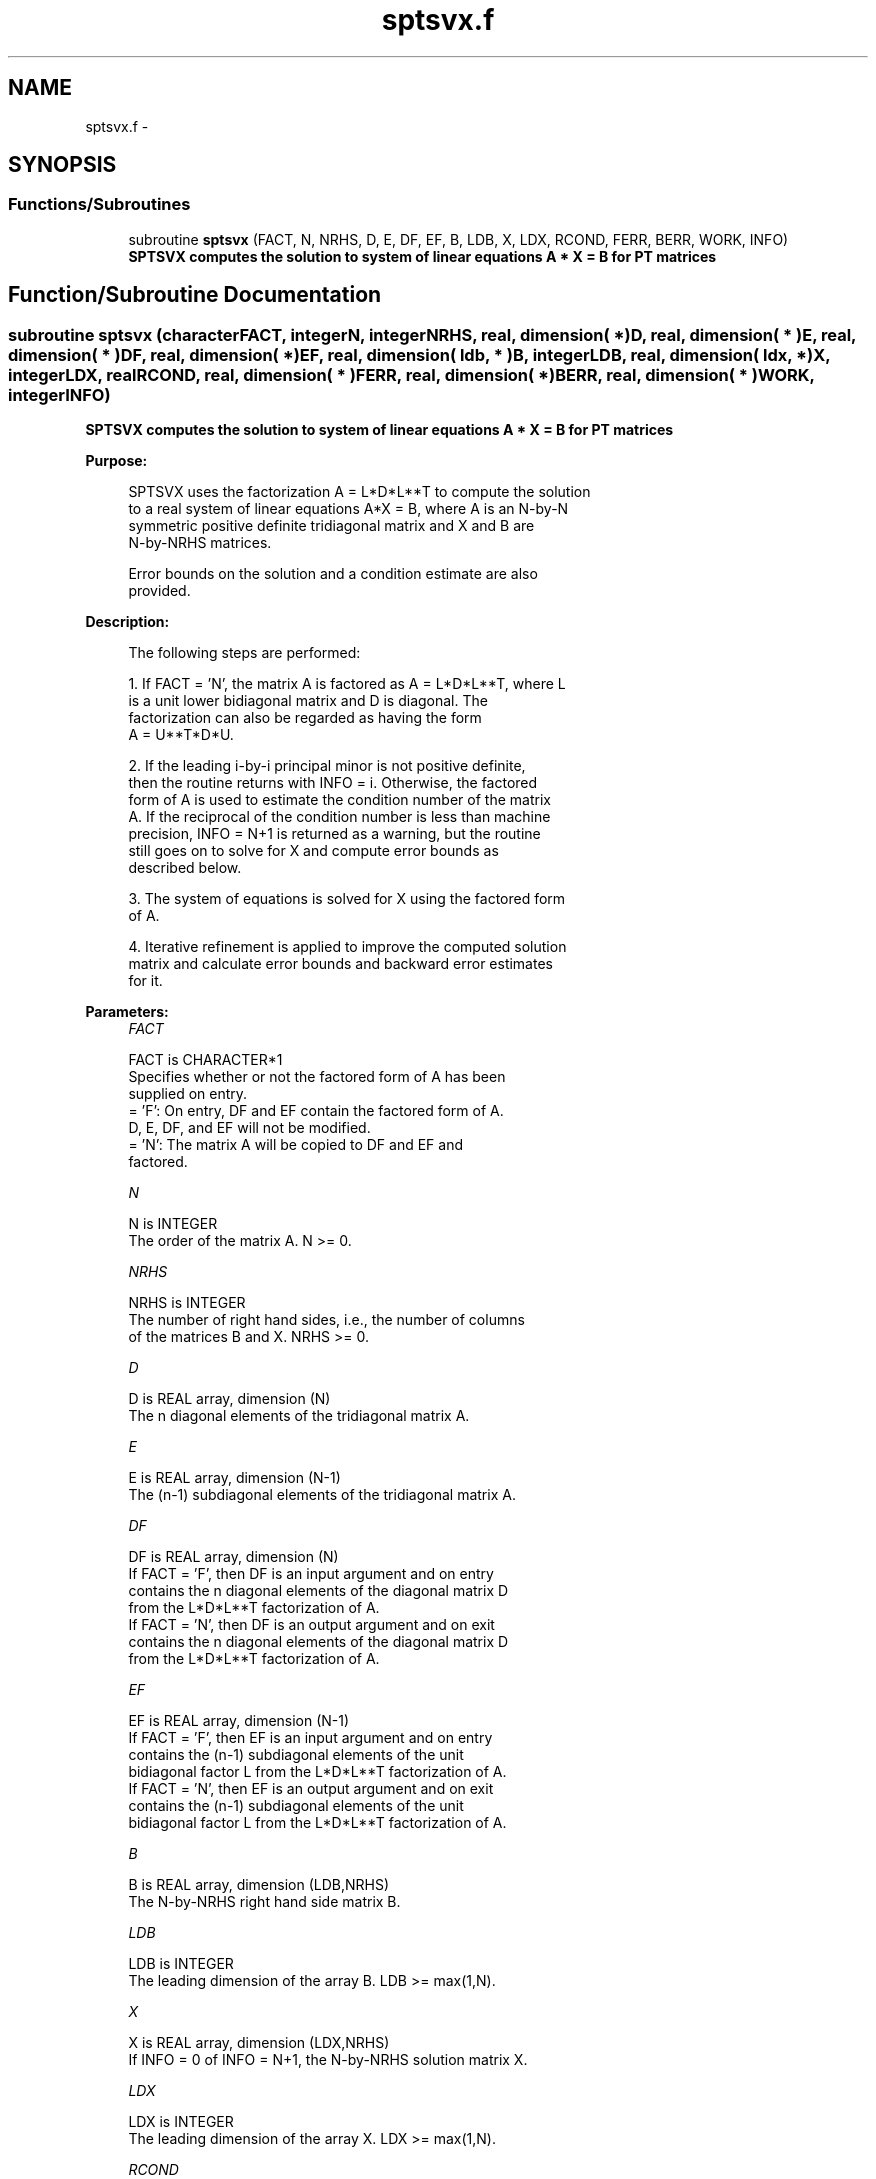 .TH "sptsvx.f" 3 "Sat Nov 16 2013" "Version 3.4.2" "LAPACK" \" -*- nroff -*-
.ad l
.nh
.SH NAME
sptsvx.f \- 
.SH SYNOPSIS
.br
.PP
.SS "Functions/Subroutines"

.in +1c
.ti -1c
.RI "subroutine \fBsptsvx\fP (FACT, N, NRHS, D, E, DF, EF, B, LDB, X, LDX, RCOND, FERR, BERR, WORK, INFO)"
.br
.RI "\fI\fB SPTSVX computes the solution to system of linear equations A * X = B for PT matrices\fP \fP"
.in -1c
.SH "Function/Subroutine Documentation"
.PP 
.SS "subroutine sptsvx (characterFACT, integerN, integerNRHS, real, dimension( * )D, real, dimension( * )E, real, dimension( * )DF, real, dimension( * )EF, real, dimension( ldb, * )B, integerLDB, real, dimension( ldx, * )X, integerLDX, realRCOND, real, dimension( * )FERR, real, dimension( * )BERR, real, dimension( * )WORK, integerINFO)"

.PP
\fB SPTSVX computes the solution to system of linear equations A * X = B for PT matrices\fP  
.PP
\fBPurpose: \fP
.RS 4

.PP
.nf
 SPTSVX uses the factorization A = L*D*L**T to compute the solution
 to a real system of linear equations A*X = B, where A is an N-by-N
 symmetric positive definite tridiagonal matrix and X and B are
 N-by-NRHS matrices.

 Error bounds on the solution and a condition estimate are also
 provided.
.fi
.PP
 
.RE
.PP
\fBDescription: \fP
.RS 4

.PP
.nf
 The following steps are performed:

 1. If FACT = 'N', the matrix A is factored as A = L*D*L**T, where L
    is a unit lower bidiagonal matrix and D is diagonal.  The
    factorization can also be regarded as having the form
    A = U**T*D*U.

 2. If the leading i-by-i principal minor is not positive definite,
    then the routine returns with INFO = i. Otherwise, the factored
    form of A is used to estimate the condition number of the matrix
    A.  If the reciprocal of the condition number is less than machine
    precision, INFO = N+1 is returned as a warning, but the routine
    still goes on to solve for X and compute error bounds as
    described below.

 3. The system of equations is solved for X using the factored form
    of A.

 4. Iterative refinement is applied to improve the computed solution
    matrix and calculate error bounds and backward error estimates
    for it.
.fi
.PP
 
.RE
.PP
\fBParameters:\fP
.RS 4
\fIFACT\fP 
.PP
.nf
          FACT is CHARACTER*1
          Specifies whether or not the factored form of A has been
          supplied on entry.
          = 'F':  On entry, DF and EF contain the factored form of A.
                  D, E, DF, and EF will not be modified.
          = 'N':  The matrix A will be copied to DF and EF and
                  factored.
.fi
.PP
.br
\fIN\fP 
.PP
.nf
          N is INTEGER
          The order of the matrix A.  N >= 0.
.fi
.PP
.br
\fINRHS\fP 
.PP
.nf
          NRHS is INTEGER
          The number of right hand sides, i.e., the number of columns
          of the matrices B and X.  NRHS >= 0.
.fi
.PP
.br
\fID\fP 
.PP
.nf
          D is REAL array, dimension (N)
          The n diagonal elements of the tridiagonal matrix A.
.fi
.PP
.br
\fIE\fP 
.PP
.nf
          E is REAL array, dimension (N-1)
          The (n-1) subdiagonal elements of the tridiagonal matrix A.
.fi
.PP
.br
\fIDF\fP 
.PP
.nf
          DF is REAL array, dimension (N)
          If FACT = 'F', then DF is an input argument and on entry
          contains the n diagonal elements of the diagonal matrix D
          from the L*D*L**T factorization of A.
          If FACT = 'N', then DF is an output argument and on exit
          contains the n diagonal elements of the diagonal matrix D
          from the L*D*L**T factorization of A.
.fi
.PP
.br
\fIEF\fP 
.PP
.nf
          EF is REAL array, dimension (N-1)
          If FACT = 'F', then EF is an input argument and on entry
          contains the (n-1) subdiagonal elements of the unit
          bidiagonal factor L from the L*D*L**T factorization of A.
          If FACT = 'N', then EF is an output argument and on exit
          contains the (n-1) subdiagonal elements of the unit
          bidiagonal factor L from the L*D*L**T factorization of A.
.fi
.PP
.br
\fIB\fP 
.PP
.nf
          B is REAL array, dimension (LDB,NRHS)
          The N-by-NRHS right hand side matrix B.
.fi
.PP
.br
\fILDB\fP 
.PP
.nf
          LDB is INTEGER
          The leading dimension of the array B.  LDB >= max(1,N).
.fi
.PP
.br
\fIX\fP 
.PP
.nf
          X is REAL array, dimension (LDX,NRHS)
          If INFO = 0 of INFO = N+1, the N-by-NRHS solution matrix X.
.fi
.PP
.br
\fILDX\fP 
.PP
.nf
          LDX is INTEGER
          The leading dimension of the array X.  LDX >= max(1,N).
.fi
.PP
.br
\fIRCOND\fP 
.PP
.nf
          RCOND is REAL
          The reciprocal condition number of the matrix A.  If RCOND
          is less than the machine precision (in particular, if
          RCOND = 0), the matrix is singular to working precision.
          This condition is indicated by a return code of INFO > 0.
.fi
.PP
.br
\fIFERR\fP 
.PP
.nf
          FERR is REAL array, dimension (NRHS)
          The forward error bound for each solution vector
          X(j) (the j-th column of the solution matrix X).
          If XTRUE is the true solution corresponding to X(j), FERR(j)
          is an estimated upper bound for the magnitude of the largest
          element in (X(j) - XTRUE) divided by the magnitude of the
          largest element in X(j).
.fi
.PP
.br
\fIBERR\fP 
.PP
.nf
          BERR is REAL array, dimension (NRHS)
          The componentwise relative backward error of each solution
          vector X(j) (i.e., the smallest relative change in any
          element of A or B that makes X(j) an exact solution).
.fi
.PP
.br
\fIWORK\fP 
.PP
.nf
          WORK is REAL array, dimension (2*N)
.fi
.PP
.br
\fIINFO\fP 
.PP
.nf
          INFO is INTEGER
          = 0:  successful exit
          < 0:  if INFO = -i, the i-th argument had an illegal value
          > 0:  if INFO = i, and i is
                <= N:  the leading minor of order i of A is
                       not positive definite, so the factorization
                       could not be completed, and the solution has not
                       been computed. RCOND = 0 is returned.
                = N+1: U is nonsingular, but RCOND is less than machine
                       precision, meaning that the matrix is singular
                       to working precision.  Nevertheless, the
                       solution and error bounds are computed because
                       there are a number of situations where the
                       computed solution can be more accurate than the
                       value of RCOND would suggest.
.fi
.PP
 
.RE
.PP
\fBAuthor:\fP
.RS 4
Univ\&. of Tennessee 
.PP
Univ\&. of California Berkeley 
.PP
Univ\&. of Colorado Denver 
.PP
NAG Ltd\&. 
.RE
.PP
\fBDate:\fP
.RS 4
September 2012 
.RE
.PP

.PP
Definition at line 228 of file sptsvx\&.f\&.
.SH "Author"
.PP 
Generated automatically by Doxygen for LAPACK from the source code\&.
